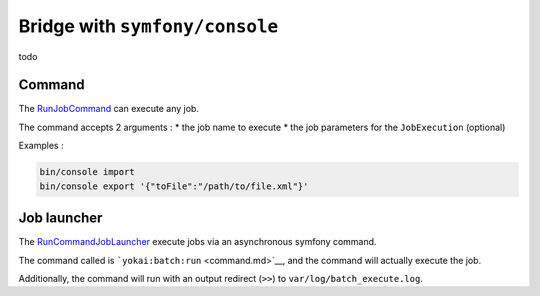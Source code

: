 Bridge with ``symfony/console``
===================================

todo

Command
--------------

The
`RunJobCommand <../../src/batch-symfony-console/src/RunJobCommand.php>`__
can execute any job.

The command accepts 2 arguments :
* the job name to execute
* the job parameters for the ``JobExecution`` (optional)

Examples :

.. code:: console

   bin/console import
   bin/console export '{"toFile":"/path/to/file.xml"}'


Job launcher
--------------

The
`RunCommandJobLauncher <../../src/batch-symfony-console/src/RunCommandJobLauncher.php>`__
execute jobs via an asynchronous symfony command.

The command called is ```yokai:batch:run`` <command.md>`__, and the
command will actually execute the job.

Additionally, the command will run with an output redirect (``>>``) to
``var/log/batch_execute.log``.


